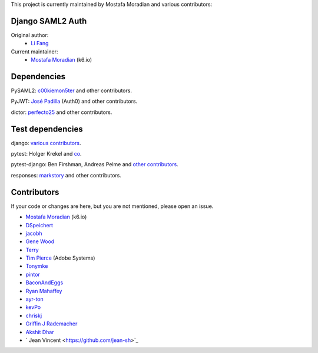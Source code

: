 This project is currently maintained by Mostafa Moradian and various contributors:


Django SAML2 Auth
-----------------

Original author:
    - `Li Fang <https://github.com/fangli>`_

Current maintainer:
    - `Mostafa Moradian <https://github.com/mostafa>`_ (k6.io)

Dependencies
------------

PySAML2: `c00kiemon5ter <https://github.com/c00kiemon5ter>`_ and other contributors.

PyJWT: `José Padilla <https://github.com/jpadilla>`_ (Auth0) and other contributors.

dictor: `perfecto25 <https://github.com/perfecto25>`_ and other contributors.

Test dependencies
-----------------

django: `various contributors <https://github.com/django/django/blob/master/AUTHORS>`_.

pytest: Holger Krekel and `co <https://github.com/pytest-dev/pytest/blob/master/AUTHORS>`_.

pytest-django: Ben Firshman, Andreas Pelme and `other contributors <https://github.com/pytest-dev/pytest-django/blob/master/AUTHORS>`_.

responses: `markstory <https://github.com/markstory>`_ and other contributors.


Contributors
------------

If your code or changes are here, but you are not mentioned, please open an issue.

- `Mostafa Moradian <https://github.com/mostafa>`_ (k6.io)
- `DSpeichert <https://github.com/DSpeichert>`_
- `jacobh <https://github.com/jacobh>`_
- `Gene Wood <http://github.com/gene1wood/>`_
- `Terry <https://github.com/tpeng>`_
- `Tim Pierce <https://github.com/qwrrty/>`_ (Adobe Systems)
- `Tonymke <https://github.com/tonymke/>`_
- `pintor <https://github.com/pintor>`_
- `BaconAndEggs <https://github.com/BaconAndEggs>`_
- `Ryan Mahaffey <https://github.com/mahaffey>`_
- `ayr-ton <https://github.com/ayr-ton>`_
- `kevPo <https://github.com/kevPo>`_
- `chriskj <https://github.com/chriskj>`_
- `Griffin J Rademacher <https://github.com/favorable-mutation>`_
- `Akshit Dhar <https://github.com/akshit-wwstay>`_
- ` Jean Vincent <https://github.com/jean-sh>`_
